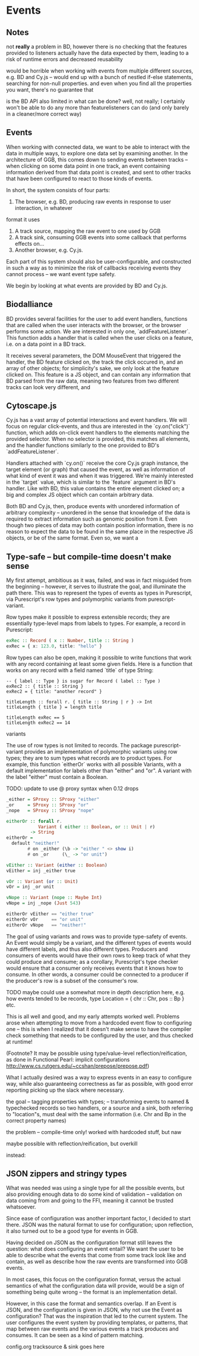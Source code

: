 * Events

** Notes
   not *really* a problem in BD, however there is no checking that the features
provided to listeners actually have the data expected by them, leading to a risk
of runtime errors and decreased reusability

would be horrible when working with events from multiple different sources,
e.g. BD and Cy.js -- would end up with a bunch of nestled if-else statements,
searching for non-null properties. and even when you find all the properties
you want, there's no guarantee that

is the BD API also limited in what can be done? well, not really;
I certainly won't be able to do any more than featurelisteners can do
(and only barely in a cleaner/more correct way)


** Events
   When working with connected data, we want to be able to interact with the data
in multiple ways, to explore one data set by examining another. In the architecture
of GGB, this comes down to sending events between tracks -- when clicking on some
data point in one track, an event containing information derived from that data point
is created, and sent to other tracks that have been configured to react to those
kinds of events.

In short, the system consists of four parts:
1. The browser, e.g. BD, producing raw events in response to user interaction, in whatever
format it uses
2. A track source, mapping the raw event to one used by GGB
3. A track sink, consuming GGB events into some callback that performs effects on...
4. Another browser, e.g. Cy.js.

Each part of this system should also be user-configurable, and constructed in such
a way as to minimize the risk of callbacks receiving events they cannot process
-- we want event type safety.

We begin by looking at what events are provided by BD and Cy.js.

** Biodalliance
   BD provides several facilities for the user to add event handlers, functions
that are called when the user interacts with the browser, or the browser performs
some action. We are interested in only one, `addFeatureListener`. This function
adds a handler that is called when the user clicks on a feature, i.e. on a data point
in a BD track.

It receives several parameters, the DOM MouseEvent that triggered the handler,
the BD feature clicked on, the track the click occured in, and an array of other
objects; for simplicity's sake, we only look at the feature clicked on. This
feature is a JS object, and can contain any information that BD parsed from the raw data,
meaning two features from two different tracks can look very different, and

** Cytoscape.js
   Cy.js has a vast array of potential interactions and event handlers. We will
focus on regular click-events, and thus are interested in the `cy.on("click")`
function, which adds on-click event handlers to the elements matching the provided
selector. When no selector is provided, this matches all elements, and the handler
functions similarly to the one provided to BD's `addFeatureListener`.

Handlers attached with `cy.on()` receive the core Cy.js graph instance, the target
element (or graph) that caused the event, as well as information of what
kind of event it was and when it was triggered. We're mainly interested in
the `target` value, which is similar to the `feature` argument in BD's handler.
Like with BD, this value contains the entire element clicked on; a big and
complex JS object which can contain arbitrary data.


Both BD and Cy.js, then, produce events with unordered information of arbitrary
complexity -- unordered in the sense that knowledge of the data is required
to extract information such as genomic position from it. Even though two pieces
of data may both contain position information, there is no reason to expect the
data to be found in the same place in the respective JS objects, or be of the
same format. Even so, we want a


** Type-safe -- but compile-time doesn't make sense
My first attempt, ambitious as it was, failed, and was in fact misguided from
the beginning -- however, it serves to illustrate the goal, and illuminate the path there.
This was to represent the types of events as types in Purescript, via Purescript's
row types and polymorphic variants from purescript-variant.

Row types make it possible to express extensible records; they are essentially
type-level maps from labels to types. For example, a record in Purescript:

#+BEGIN_SRC purescript
exRec :: Record ( x :: Number, title :: String )
exRec = { x: 123.0, title: "hello" }
#+END_SRC

Row types can also be open, making it possible to write functions that work
with any record containing at least some given fields. Here is a function
that works on any record with a field named `title` of type String:
#+BEGIN_SRC
-- { label :: Type } is sugar for Record ( label :: Type )
exRec2 :: { title :: String }
exRec2 = { title: "another record" }

titleLength :: forall r. { title :: String | r } -> Int
titleLength { title } = length title

titleLength exRec == 5
titleLength exRec2 == 14
#+END_SRC

variants

The use of row types is not limited to records. The package purescript-variant provides
an implementation of polymorphic variants using row types; they are to sum types what
records are to product types. For example, this function `eitherOr` works with all
possible Variants, with a default implementation for labels other than "either" and "or".
A variant with the label "either" must contain a Boolean.

TODO: update to use @ proxy syntax when 0.12 drops
#+BEGIN_SRC purescript
_either = SProxy :: SProxy "either"
_or     = SProxy :: SProxy "or"
_nope   = SProxy :: SProxy "nope"

eitherOr :: forall r.
            Variant ( either :: Boolean, or :: Unit | r)
         -> String
eitherOr =
  default "neither!"
        # on _either (\b -> "either " <> show i)
        # on _or     (\_ -> "or unit")

vEither :: Variant (either :: Boolean)
vEither = inj _either true

vOr :: Variant (or :: Unit)
vOr = inj _or unit

vNope :: Variant (nope :: Maybe Int)
vNope = inj _nope (Just 543)

eitherOr vEither == "either true"
eitherOr vOr     == "or unit"
eitherOr vNope   == "neither!"
#+END_SRC

The goal of using variants and rows was to provide type-safety of events. An Event
would simply be a variant, and the different types of events would have different
labels, and thus also different types. Producers and consumers of events would
have their own rows to keep track of what they could produce and consume; as a
corollary, Purescript's type checker would ensure that a consumer only receives
events that it knows how to consume. In other words, a consumer could be connected
to a producer if the producer's row is a subset of the consumer's row.

TODO maybe could use a somewhat more in depth description here, e.g. how
events tended to be records, type Location = { chr :: Chr, pos :: Bp } etc.

This is all well and good, and my early attempts worked well. Problems arose when
attempting to move from a hardcoded event flow to configuring one -- this is when
I realized that it doesn't make sense to have the compiler check something that
needs to be configured by the user, and thus checked at runtime!

(Footnote? It may be possible using type/value-level reflection/reification,
as done in Functional Pearl: implicit configurations http://www.cs.rutgers.edu/~ccshan/prepose/prepose.pdf)

What I actually desired was a way to express events in an easy to configure way,
while also guaranteeing correctness as far as possible, with good error reporting
picking up the slack where necessary.

the goal -- tagging properties with types;
-- transforming events to named & typechecked records
so two handlers, or a source and a sink, both referring to "location"s, must deal
with the same information (i.e. Chr and Bp in the correct property names)

the problem -- compile-time only!
worked with hardcoded stuff, but naw

maybe possible with reflection/reification, but overkill

instead:

** JSON zippers and stringy types

   What was needed was using a single type for all the possible events,
but also providing enough data to do some kind of validation -- validation
on data coming from and going to the FFI, meaning it cannot be trusted whatsoever.

Since ease of configuration was another important factor, I decided to start
there. JSON was the natural format to use for configuration; upon
reflection, it also turned out to be a good type for events in GGB.

Having decided on JSON as the configuration format still leaves the
question: what does configuring an event entail? We want the user to
be able to describe what the events that come from some track look
like and contain, as well as describe how the raw events are
transformed into GGB events.

In most cases, this focus on the configuration format, versus the actual
semantics of what the configuration data will provide, would be a sign
of something being quite wrong -- the format is an implementation detail.

However, in this case the format and semantics overlap. If an Event is JSON,
and the configuration is given in JSON, why not use the Event as configuration?
That was the inspiration that led to the current system. The user configures
the event system by providing templates, or patterns, that map between
raw events and the various events a track produces and consumes. It can be
seen as a kind of pattern matching.

config.org tracksource & sink goes here
